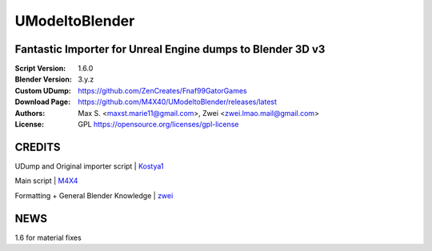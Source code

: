 UModeltoBlender
%%%%%%%%%%%%%%%%

Fantastic Importer for Unreal Engine dumps to Blender 3D v3
^^^^^^^^^^^^^^^^^^^^^^^^^^^^^^^^^^^^^^^^^^^^^^^^^^^^^^^^^^^

:Script Version:    1.6.0
:Blender Version:   3.y.z
:Custom UDump:      https://github.com/ZenCreates/Fnaf99GatorGames
:Download Page:     https://github.com/M4X40/UModeltoBlender/releases/latest
:Authors:           Max S. <maxst.marie11@gmail.com>, Zwei <zwei.lmao.mail@gmail.com>
:License:           GPL https://opensource.org/licenses/gpl-license


CREDITS
^^^^^^^

UDump and Original importer script | `Kostya1 <https://github.com/1987kostya1/UDump/>`_

Main script | `M4X4 <https://github.com/M4X40/>`_

Formatting + General Blender Knowledge | `zwei <https://github.com/zwei-cool/>`_


NEWS
^^^^

1.6 for material fixes
